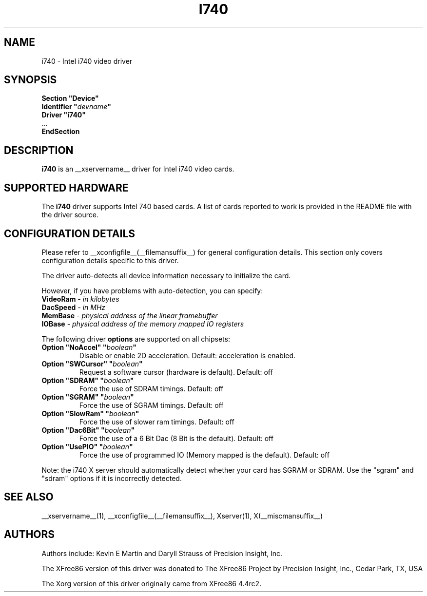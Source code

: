 .\" $XFree86: xc/programs/Xserver/hw/xfree86/drivers/i740/i740.man,v 1.2 2001/01/27 18:20:48 dawes Exp $ 
.\" shorthand for double quote that works everywhere.
.ds q \N'34'
.TH I740 __drivermansuffix__ __vendorversion__
.SH NAME
i740 \- Intel i740 video driver
.SH SYNOPSIS
.nf
.B "Section \*qDevice\*q"
.BI "  Identifier \*q"  devname \*q
.B  "  Driver \*qi740\*q"
\ \ ...
.B EndSection
.fi
.SH DESCRIPTION
.B i740
is an __xservername__ driver for Intel i740 video cards.
.SH SUPPORTED HARDWARE
The
.B i740
driver supports Intel 740 based cards.  A list of cards reported to work
is provided in the README file with the driver source.
.SH CONFIGURATION DETAILS
Please refer to __xconfigfile__(__filemansuffix__) for general configuration
details.  This section only covers configuration details specific to this
driver.
.PP
The driver auto-detects all device information necessary to initialize
the card.
.PP
However, if you have problems with auto-detection, you can specify:
.TP
.BI VideoRam " - in kilobytes"
.TP
.BI DacSpeed " - in MHz"
.TP
.BI MemBase " - physical address of the linear framebuffer"
.TP
.BI IOBase "  - physical address of the memory mapped IO registers"
.PP
The following driver
.B options
are supported on all chipsets:
.TP
.BI "Option \*qNoAccel\*q \*q" boolean \*q
Disable or enable 2D acceleration. Default: acceleration is enabled.
.TP
.BI "Option \*qSWCursor\*q \*q" boolean \*q
Request a software cursor (hardware is default). Default: off
.TP
.BI "Option \*qSDRAM\*q \*q" boolean \*q
Force the use of SDRAM timings. Default: off
.TP
.BI "Option \*qSGRAM\*q \*q" boolean \*q
Force the use of SGRAM timings. Default: off
.TP
.BI "Option \*qSlowRam\*q \*q" boolean \*q
Force the use of slower ram timings. Default: off
.TP
.BI "Option \*qDac6Bit\*q \*q" boolean \*q
Force the use of a 6 Bit Dac (8 Bit is the default). Default: off
.TP
.BI "Option \*qUsePIO\*q \*q" boolean \*q
Force the use of programmed IO (Memory mapped is the default). Default: off
.PP
Note: the i740 X server should automatically detect whether your card
has SGRAM or SDRAM.  Use the \*qsgram\*q and \*qsdram\*q options if it is
incorrectly detected.
.SH "SEE ALSO"
__xservername__(1), __xconfigfile__(__filemansuffix__), Xserver(1), X(__miscmansuffix__)
.SH AUTHORS
Authors include:  Kevin E Martin and Daryll Strauss of Precision Insight, Inc.
.PP
The XFree86 version of this driver was donated to The XFree86 Project by
Precision Insight, Inc., Cedar Park, TX, USA
.PP
The Xorg version of this driver originally came from XFree86 4.4rc2.

